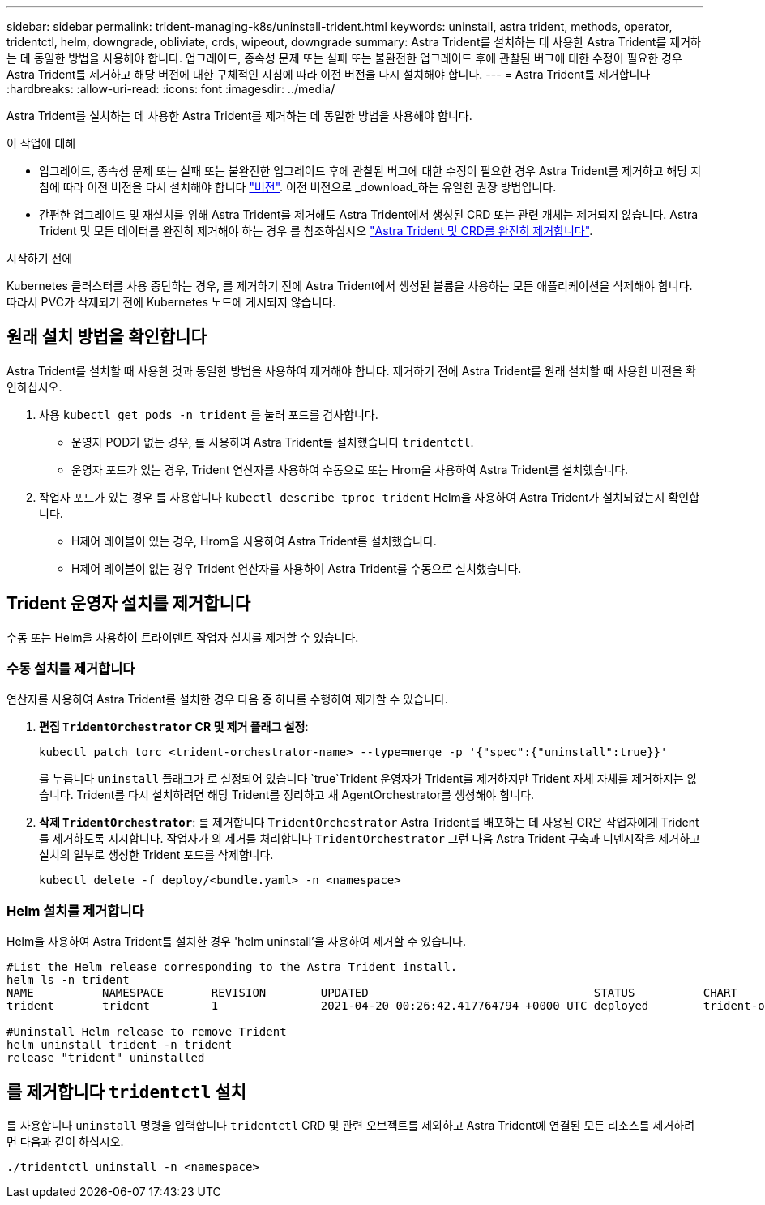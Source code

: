 ---
sidebar: sidebar 
permalink: trident-managing-k8s/uninstall-trident.html 
keywords: uninstall, astra trident, methods, operator, tridentctl, helm, downgrade, obliviate, crds, wipeout, downgrade 
summary: Astra Trident를 설치하는 데 사용한 Astra Trident를 제거하는 데 동일한 방법을 사용해야 합니다. 업그레이드, 종속성 문제 또는 실패 또는 불완전한 업그레이드 후에 관찰된 버그에 대한 수정이 필요한 경우 Astra Trident를 제거하고 해당 버전에 대한 구체적인 지침에 따라 이전 버전을 다시 설치해야 합니다. 
---
= Astra Trident를 제거합니다
:hardbreaks:
:allow-uri-read: 
:icons: font
:imagesdir: ../media/


[role="lead"]
Astra Trident를 설치하는 데 사용한 Astra Trident를 제거하는 데 동일한 방법을 사용해야 합니다.

.이 작업에 대해
* 업그레이드, 종속성 문제 또는 실패 또는 불완전한 업그레이드 후에 관찰된 버그에 대한 수정이 필요한 경우 Astra Trident를 제거하고 해당 지침에 따라 이전 버전을 다시 설치해야 합니다 link:../earlier-versions.html["버전"]. 이전 버전으로 _download_하는 유일한 권장 방법입니다.
* 간편한 업그레이드 및 재설치를 위해 Astra Trident를 제거해도 Astra Trident에서 생성된 CRD 또는 관련 개체는 제거되지 않습니다. Astra Trident 및 모든 데이터를 완전히 제거해야 하는 경우 를 참조하십시오 link:../troubleshooting.html#completely-remove-astra-trident-and-crds["Astra Trident 및 CRD를 완전히 제거합니다"].


.시작하기 전에
Kubernetes 클러스터를 사용 중단하는 경우, 를 제거하기 전에 Astra Trident에서 생성된 볼륨을 사용하는 모든 애플리케이션을 삭제해야 합니다. 따라서 PVC가 삭제되기 전에 Kubernetes 노드에 게시되지 않습니다.



== 원래 설치 방법을 확인합니다

Astra Trident를 설치할 때 사용한 것과 동일한 방법을 사용하여 제거해야 합니다. 제거하기 전에 Astra Trident를 원래 설치할 때 사용한 버전을 확인하십시오.

. 사용 `kubectl get pods -n trident` 를 눌러 포드를 검사합니다.
+
** 운영자 POD가 없는 경우, 를 사용하여 Astra Trident를 설치했습니다 `tridentctl`.
** 운영자 포드가 있는 경우, Trident 연산자를 사용하여 수동으로 또는 Hrom을 사용하여 Astra Trident를 설치했습니다.


. 작업자 포드가 있는 경우 를 사용합니다 `kubectl describe tproc trident` Helm을 사용하여 Astra Trident가 설치되었는지 확인합니다.
+
** H제어 레이블이 있는 경우, Hrom을 사용하여 Astra Trident를 설치했습니다.
** H제어 레이블이 없는 경우 Trident 연산자를 사용하여 Astra Trident를 수동으로 설치했습니다.






== Trident 운영자 설치를 제거합니다

수동 또는 Helm을 사용하여 트라이덴트 작업자 설치를 제거할 수 있습니다.



=== 수동 설치를 제거합니다

연산자를 사용하여 Astra Trident를 설치한 경우 다음 중 하나를 수행하여 제거할 수 있습니다.

. ** 편집 `TridentOrchestrator` CR 및 제거 플래그 설정**:
+
[listing]
----
kubectl patch torc <trident-orchestrator-name> --type=merge -p '{"spec":{"uninstall":true}}'
----
+
를 누릅니다 `uninstall` 플래그가 로 설정되어 있습니다 `true`Trident 운영자가 Trident를 제거하지만 Trident 자체 자체를 제거하지는 않습니다. Trident를 다시 설치하려면 해당 Trident를 정리하고 새 AgentOrchestrator를 생성해야 합니다.

. ** 삭제 `TridentOrchestrator`**: 를 제거합니다 `TridentOrchestrator` Astra Trident를 배포하는 데 사용된 CR은 작업자에게 Trident를 제거하도록 지시합니다. 작업자가 의 제거를 처리합니다 `TridentOrchestrator` 그런 다음 Astra Trident 구축과 디멘시작을 제거하고 설치의 일부로 생성한 Trident 포드를 삭제합니다.
+
[listing]
----
kubectl delete -f deploy/<bundle.yaml> -n <namespace>
----




=== Helm 설치를 제거합니다

Helm을 사용하여 Astra Trident를 설치한 경우 'helm uninstall'을 사용하여 제거할 수 있습니다.

[listing]
----
#List the Helm release corresponding to the Astra Trident install.
helm ls -n trident
NAME          NAMESPACE       REVISION        UPDATED                                 STATUS          CHART                           APP VERSION
trident       trident         1               2021-04-20 00:26:42.417764794 +0000 UTC deployed        trident-operator-21.07.1        21.07.1

#Uninstall Helm release to remove Trident
helm uninstall trident -n trident
release "trident" uninstalled
----


== 를 제거합니다 `tridentctl` 설치

를 사용합니다 `uninstall` 명령을 입력합니다 `tridentctl` CRD 및 관련 오브젝트를 제외하고 Astra Trident에 연결된 모든 리소스를 제거하려면 다음과 같이 하십시오.

[listing]
----
./tridentctl uninstall -n <namespace>
----